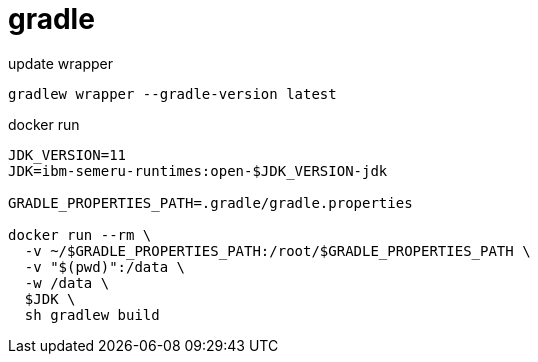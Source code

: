 
= gradle

update wrapper
[source,shell]
----
gradlew wrapper --gradle-version latest
----

docker run
[source,shell]
----
JDK_VERSION=11
JDK=ibm-semeru-runtimes:open-$JDK_VERSION-jdk

GRADLE_PROPERTIES_PATH=.gradle/gradle.properties

docker run --rm \
  -v ~/$GRADLE_PROPERTIES_PATH:/root/$GRADLE_PROPERTIES_PATH \
  -v "$(pwd)":/data \
  -w /data \
  $JDK \
  sh gradlew build

----
